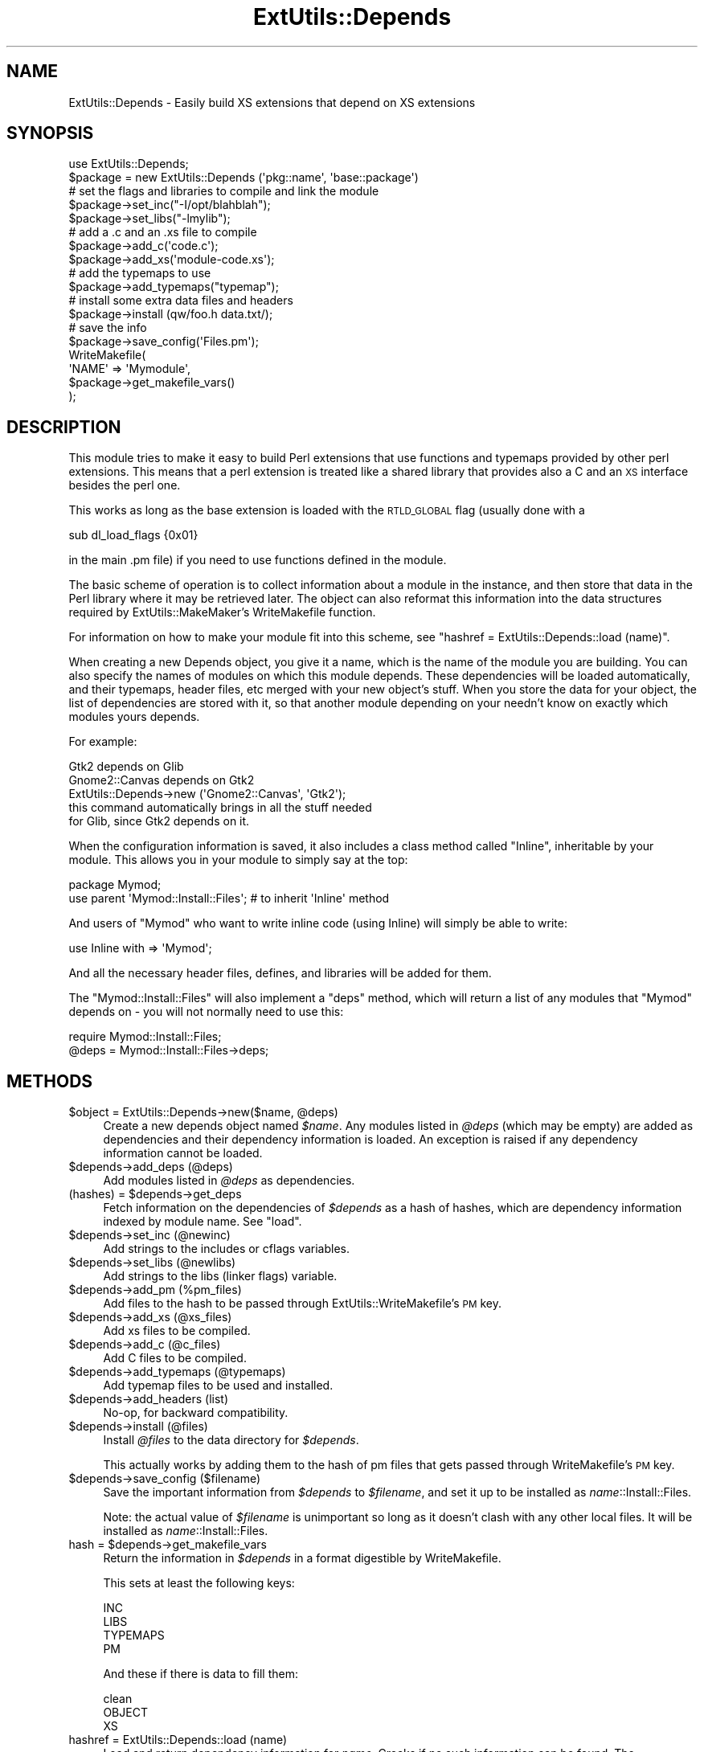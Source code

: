 .\" Automatically generated by Pod::Man 2.28 (Pod::Simple 3.28)
.\"
.\" Standard preamble:
.\" ========================================================================
.de Sp \" Vertical space (when we can't use .PP)
.if t .sp .5v
.if n .sp
..
.de Vb \" Begin verbatim text
.ft CW
.nf
.ne \\$1
..
.de Ve \" End verbatim text
.ft R
.fi
..
.\" Set up some character translations and predefined strings.  \*(-- will
.\" give an unbreakable dash, \*(PI will give pi, \*(L" will give a left
.\" double quote, and \*(R" will give a right double quote.  \*(C+ will
.\" give a nicer C++.  Capital omega is used to do unbreakable dashes and
.\" therefore won't be available.  \*(C` and \*(C' expand to `' in nroff,
.\" nothing in troff, for use with C<>.
.tr \(*W-
.ds C+ C\v'-.1v'\h'-1p'\s-2+\h'-1p'+\s0\v'.1v'\h'-1p'
.ie n \{\
.    ds -- \(*W-
.    ds PI pi
.    if (\n(.H=4u)&(1m=24u) .ds -- \(*W\h'-12u'\(*W\h'-12u'-\" diablo 10 pitch
.    if (\n(.H=4u)&(1m=20u) .ds -- \(*W\h'-12u'\(*W\h'-8u'-\"  diablo 12 pitch
.    ds L" ""
.    ds R" ""
.    ds C` ""
.    ds C' ""
'br\}
.el\{\
.    ds -- \|\(em\|
.    ds PI \(*p
.    ds L" ``
.    ds R" ''
.    ds C`
.    ds C'
'br\}
.\"
.\" Escape single quotes in literal strings from groff's Unicode transform.
.ie \n(.g .ds Aq \(aq
.el       .ds Aq '
.\"
.\" If the F register is turned on, we'll generate index entries on stderr for
.\" titles (.TH), headers (.SH), subsections (.SS), items (.Ip), and index
.\" entries marked with X<> in POD.  Of course, you'll have to process the
.\" output yourself in some meaningful fashion.
.\"
.\" Avoid warning from groff about undefined register 'F'.
.de IX
..
.nr rF 0
.if \n(.g .if rF .nr rF 1
.if (\n(rF:(\n(.g==0)) \{
.    if \nF \{
.        de IX
.        tm Index:\\$1\t\\n%\t"\\$2"
..
.        if !\nF==2 \{
.            nr % 0
.            nr F 2
.        \}
.    \}
.\}
.rr rF
.\"
.\" Accent mark definitions (@(#)ms.acc 1.5 88/02/08 SMI; from UCB 4.2).
.\" Fear.  Run.  Save yourself.  No user-serviceable parts.
.    \" fudge factors for nroff and troff
.if n \{\
.    ds #H 0
.    ds #V .8m
.    ds #F .3m
.    ds #[ \f1
.    ds #] \fP
.\}
.if t \{\
.    ds #H ((1u-(\\\\n(.fu%2u))*.13m)
.    ds #V .6m
.    ds #F 0
.    ds #[ \&
.    ds #] \&
.\}
.    \" simple accents for nroff and troff
.if n \{\
.    ds ' \&
.    ds ` \&
.    ds ^ \&
.    ds , \&
.    ds ~ ~
.    ds /
.\}
.if t \{\
.    ds ' \\k:\h'-(\\n(.wu*8/10-\*(#H)'\'\h"|\\n:u"
.    ds ` \\k:\h'-(\\n(.wu*8/10-\*(#H)'\`\h'|\\n:u'
.    ds ^ \\k:\h'-(\\n(.wu*10/11-\*(#H)'^\h'|\\n:u'
.    ds , \\k:\h'-(\\n(.wu*8/10)',\h'|\\n:u'
.    ds ~ \\k:\h'-(\\n(.wu-\*(#H-.1m)'~\h'|\\n:u'
.    ds / \\k:\h'-(\\n(.wu*8/10-\*(#H)'\z\(sl\h'|\\n:u'
.\}
.    \" troff and (daisy-wheel) nroff accents
.ds : \\k:\h'-(\\n(.wu*8/10-\*(#H+.1m+\*(#F)'\v'-\*(#V'\z.\h'.2m+\*(#F'.\h'|\\n:u'\v'\*(#V'
.ds 8 \h'\*(#H'\(*b\h'-\*(#H'
.ds o \\k:\h'-(\\n(.wu+\w'\(de'u-\*(#H)/2u'\v'-.3n'\*(#[\z\(de\v'.3n'\h'|\\n:u'\*(#]
.ds d- \h'\*(#H'\(pd\h'-\w'~'u'\v'-.25m'\f2\(hy\fP\v'.25m'\h'-\*(#H'
.ds D- D\\k:\h'-\w'D'u'\v'-.11m'\z\(hy\v'.11m'\h'|\\n:u'
.ds th \*(#[\v'.3m'\s+1I\s-1\v'-.3m'\h'-(\w'I'u*2/3)'\s-1o\s+1\*(#]
.ds Th \*(#[\s+2I\s-2\h'-\w'I'u*3/5'\v'-.3m'o\v'.3m'\*(#]
.ds ae a\h'-(\w'a'u*4/10)'e
.ds Ae A\h'-(\w'A'u*4/10)'E
.    \" corrections for vroff
.if v .ds ~ \\k:\h'-(\\n(.wu*9/10-\*(#H)'\s-2\u~\d\s+2\h'|\\n:u'
.if v .ds ^ \\k:\h'-(\\n(.wu*10/11-\*(#H)'\v'-.4m'^\v'.4m'\h'|\\n:u'
.    \" for low resolution devices (crt and lpr)
.if \n(.H>23 .if \n(.V>19 \
\{\
.    ds : e
.    ds 8 ss
.    ds o a
.    ds d- d\h'-1'\(ga
.    ds D- D\h'-1'\(hy
.    ds th \o'bp'
.    ds Th \o'LP'
.    ds ae ae
.    ds Ae AE
.\}
.rm #[ #] #H #V #F C
.\" ========================================================================
.\"
.IX Title "ExtUtils::Depends 3"
.TH ExtUtils::Depends 3 "2014-08-23" "perl v5.20.0" "User Contributed Perl Documentation"
.\" For nroff, turn off justification.  Always turn off hyphenation; it makes
.\" way too many mistakes in technical documents.
.if n .ad l
.nh
.SH "NAME"
ExtUtils::Depends \- Easily build XS extensions that depend on XS extensions
.SH "SYNOPSIS"
.IX Header "SYNOPSIS"
.Vb 10
\&        use ExtUtils::Depends;
\&        $package = new ExtUtils::Depends (\*(Aqpkg::name\*(Aq, \*(Aqbase::package\*(Aq)
\&        # set the flags and libraries to compile and link the module
\&        $package\->set_inc("\-I/opt/blahblah");
\&        $package\->set_libs("\-lmylib");
\&        # add a .c and an .xs file to compile
\&        $package\->add_c(\*(Aqcode.c\*(Aq);
\&        $package\->add_xs(\*(Aqmodule\-code.xs\*(Aq);
\&        # add the typemaps to use
\&        $package\->add_typemaps("typemap");
\&        # install some extra data files and headers
\&        $package\->install (qw/foo.h data.txt/);
\&        # save the info
\&        $package\->save_config(\*(AqFiles.pm\*(Aq);
\&
\&        WriteMakefile(
\&                \*(AqNAME\*(Aq => \*(AqMymodule\*(Aq,
\&                $package\->get_makefile_vars()
\&        );
.Ve
.SH "DESCRIPTION"
.IX Header "DESCRIPTION"
This module tries to make it easy to build Perl extensions that use
functions and typemaps provided by other perl extensions. This means
that a perl extension is treated like a shared library that provides
also a C and an \s-1XS\s0 interface besides the perl one.
.PP
This works as long as the base extension is loaded with the \s-1RTLD_GLOBAL\s0
flag (usually done with a
.PP
.Vb 1
\&        sub dl_load_flags {0x01}
.Ve
.PP
in the main .pm file) if you need to use functions defined in the module.
.PP
The basic scheme of operation is to collect information about a module
in the instance, and then store that data in the Perl library where it
may be retrieved later.  The object can also reformat this information
into the data structures required by ExtUtils::MakeMaker's WriteMakefile
function.
.PP
For information on how to make your module fit into this scheme, see
\&\*(L"hashref = ExtUtils::Depends::load (name)\*(R".
.PP
When creating a new Depends object, you give it a name, which is the name
of the module you are building.   You can also specify the names of modules
on which this module depends.  These dependencies will be loaded
automatically, and their typemaps, header files, etc merged with your new
object's stuff.  When you store the data for your object, the list of
dependencies are stored with it, so that another module depending on your
needn't know on exactly which modules yours depends.
.PP
For example:
.PP
.Vb 1
\&  Gtk2 depends on Glib
\&
\&  Gnome2::Canvas depends on Gtk2
\&
\&  ExtUtils::Depends\->new (\*(AqGnome2::Canvas\*(Aq, \*(AqGtk2\*(Aq);
\&     this command automatically brings in all the stuff needed
\&     for Glib, since Gtk2 depends on it.
.Ve
.PP
When the configuration information is saved, it also includes a class
method called \f(CW\*(C`Inline\*(C'\fR, inheritable by your module. This allows you in
your module to simply say at the top:
.PP
.Vb 2
\&  package Mymod;
\&  use parent \*(AqMymod::Install::Files\*(Aq; # to inherit \*(AqInline\*(Aq method
.Ve
.PP
And users of \f(CW\*(C`Mymod\*(C'\fR who want to write inline code (using Inline)
will simply be able to write:
.PP
.Vb 1
\&  use Inline with => \*(AqMymod\*(Aq;
.Ve
.PP
And all the necessary header files, defines, and libraries will be added
for them.
.PP
The \f(CW\*(C`Mymod::Install::Files\*(C'\fR will also implement a \f(CW\*(C`deps\*(C'\fR method,
which will return a list of any modules that \f(CW\*(C`Mymod\*(C'\fR depends on \-
you will not normally need to use this:
.PP
.Vb 2
\&  require Mymod::Install::Files;
\&  @deps = Mymod::Install::Files\->deps;
.Ve
.SH "METHODS"
.IX Header "METHODS"
.ie n .IP "$object = ExtUtils::Depends\->new($name, @deps)" 4
.el .IP "\f(CW$object\fR = ExtUtils::Depends\->new($name, \f(CW@deps\fR)" 4
.IX Item "$object = ExtUtils::Depends->new($name, @deps)"
Create a new depends object named \fI\f(CI$name\fI\fR.  Any modules listed in \fI\f(CI@deps\fI\fR
(which may be empty) are added as dependencies and their dependency
information is loaded.  An exception is raised if any dependency information
cannot be loaded.
.ie n .IP "$depends\->add_deps (@deps)" 4
.el .IP "\f(CW$depends\fR\->add_deps (@deps)" 4
.IX Item "$depends->add_deps (@deps)"
Add modules listed in \fI\f(CI@deps\fI\fR as dependencies.
.ie n .IP "(hashes) = $depends\->get_deps" 4
.el .IP "(hashes) = \f(CW$depends\fR\->get_deps" 4
.IX Item "(hashes) = $depends->get_deps"
Fetch information on the dependencies of \fI\f(CI$depends\fI\fR as a hash of hashes,
which are dependency information indexed by module name.  See \f(CW\*(C`load\*(C'\fR.
.ie n .IP "$depends\->set_inc (@newinc)" 4
.el .IP "\f(CW$depends\fR\->set_inc (@newinc)" 4
.IX Item "$depends->set_inc (@newinc)"
Add strings to the includes or cflags variables.
.ie n .IP "$depends\->set_libs (@newlibs)" 4
.el .IP "\f(CW$depends\fR\->set_libs (@newlibs)" 4
.IX Item "$depends->set_libs (@newlibs)"
Add strings to the libs (linker flags) variable.
.ie n .IP "$depends\->add_pm (%pm_files)" 4
.el .IP "\f(CW$depends\fR\->add_pm (%pm_files)" 4
.IX Item "$depends->add_pm (%pm_files)"
Add files to the hash to be passed through ExtUtils::WriteMakefile's
\&\s-1PM\s0 key.
.ie n .IP "$depends\->add_xs (@xs_files)" 4
.el .IP "\f(CW$depends\fR\->add_xs (@xs_files)" 4
.IX Item "$depends->add_xs (@xs_files)"
Add xs files to be compiled.
.ie n .IP "$depends\->add_c (@c_files)" 4
.el .IP "\f(CW$depends\fR\->add_c (@c_files)" 4
.IX Item "$depends->add_c (@c_files)"
Add C files to be compiled.
.ie n .IP "$depends\->add_typemaps (@typemaps)" 4
.el .IP "\f(CW$depends\fR\->add_typemaps (@typemaps)" 4
.IX Item "$depends->add_typemaps (@typemaps)"
Add typemap files to be used and installed.
.ie n .IP "$depends\->add_headers (list)" 4
.el .IP "\f(CW$depends\fR\->add_headers (list)" 4
.IX Item "$depends->add_headers (list)"
No-op, for backward compatibility.
.ie n .IP "$depends\->install (@files)" 4
.el .IP "\f(CW$depends\fR\->install (@files)" 4
.IX Item "$depends->install (@files)"
Install \fI\f(CI@files\fI\fR to the data directory for \fI\f(CI$depends\fI\fR.
.Sp
This actually works by adding them to the hash of pm files that gets
passed through WriteMakefile's \s-1PM\s0 key.
.ie n .IP "$depends\->save_config ($filename)" 4
.el .IP "\f(CW$depends\fR\->save_config ($filename)" 4
.IX Item "$depends->save_config ($filename)"
Save the important information from \fI\f(CI$depends\fI\fR to \fI\f(CI$filename\fI\fR, and
set it up to be installed as \fIname\fR::Install::Files.
.Sp
Note: the actual value of \fI\f(CI$filename\fI\fR is unimportant so long as it
doesn't clash with any other local files. It will be installed as
\&\fIname\fR::Install::Files.
.ie n .IP "hash = $depends\->get_makefile_vars" 4
.el .IP "hash = \f(CW$depends\fR\->get_makefile_vars" 4
.IX Item "hash = $depends->get_makefile_vars"
Return the information in \fI\f(CI$depends\fI\fR in a format digestible by
WriteMakefile.
.Sp
This sets at least the following keys:
.Sp
.Vb 4
\&        INC
\&        LIBS
\&        TYPEMAPS
\&        PM
.Ve
.Sp
And these if there is data to fill them:
.Sp
.Vb 3
\&        clean
\&        OBJECT
\&        XS
.Ve
.IP "hashref = ExtUtils::Depends::load (name)" 4
.IX Item "hashref = ExtUtils::Depends::load (name)"
Load and return dependency information for \fIname\fR.  Croaks if no such
information can be found.  The information is returned as an anonymous
hash containing these keys:
.RS 4
.IP "instpath" 4
.IX Item "instpath"
The absolute path to the data install directory for this module.
.IP "typemaps" 4
.IX Item "typemaps"
List of absolute pathnames for this module's typemap files.
.IP "inc" 4
.IX Item "inc"
\&\s-1CFLAGS\s0 string for this module.
.IP "libs" 4
.IX Item "libs"
\&\s-1LIBS\s0 string for this module.
.IP "deps" 4
.IX Item "deps"
List of modules on which this one depends.  This key will not exist when
loading files created by old versions of ExtUtils::Depends.
.RE
.RS 4
.Sp
If you want to make module \fIname\fR support this, you must provide
a module \fIname\fR::Install::Files, which on loading will implement the
following class methods:
.Sp
.Vb 4
\&  $hashref = name::Install::Files\->Inline(\*(AqC\*(Aq);
\&  # hash to contain any necessary TYPEMAPS (array\-ref), LIBS, INC
\&  @deps = name::Install::Files\->deps;
\&  # any modules on which "name" depends
.Ve
.Sp
An easy way to achieve this is to use the method
\&\*(L"$depends\->save_config ($filename)\*(R", but your package may have
different facilities already.
.RE
.ie n .IP "$depends\->load_deps" 4
.el .IP "\f(CW$depends\fR\->load_deps" 4
.IX Item "$depends->load_deps"
Load \fI\f(CI$depends\fI\fR dependencies, by calling \f(CW\*(C`load\*(C'\fR on each dependency module.
This is usually done for you, and should only be needed if you want to call
\&\f(CW\*(C`get_deps\*(C'\fR after calling \f(CW\*(C`add_deps\*(C'\fR manually.
.SH "SUPPORT"
.IX Header "SUPPORT"
.SS "Bugs/Feature Requests"
.IX Subsection "Bugs/Feature Requests"
Version 0.2 discards some of the more esoteric features provided by the
older versions.  As they were completely undocumented, and this module
has yet to reach 1.0, this may not exactly be a bug.
.PP
This module is tightly coupled to the ExtUtils::MakeMaker architecture.
.PP
You can submit new bugs/feature requests by using one of two bug trackers
(below).
.IP "\s-1CPAN\s0 Request Tracker" 4
.IX Item "CPAN Request Tracker"
You can submit bugs/feature requests via the web by going to
<https://rt.cpan.org/Public/Bug/Report.html?Queue=ExtUtils\-Depends> (requires
\&\s-1PAUSE ID\s0 or Bitcard), or by sending an e\-mail to
\&\*(L"bug-ExtUtils-Depends at rt.cpan.org\*(R".
.IP "Gnome.org Bugzilla" 4
.IX Item "Gnome.org Bugzilla"
Report bugs/feature requests to the 'gnome\-perl' product (requires login)
<http://bugzilla.gnome.org/enter_bug.cgi?product=gnome\-perl>
.PP
Patches that implement new features with test cases, and/or test cases that
exercise existing bugs are always welcome.
.PP
The Gtk-Perl mailing list is at \*(L"gtk-perl-list at gnome dot org\*(R".
.SS "Source Code"
.IX Subsection "Source Code"
The source code to ExtUtils::Depends is available at the Gnome.org Git repo
(<https://git.gnome.org/browse/perl\-ExtUtils\-Depends/>).  Create your own
copy of the Git repo with:
.PP
.Vb 2
\&  git clone git://git.gnome.org/perl\-ExtUtils\-Depends (Git protocol)
\&  git clone https://git.gnome.org/browse/perl\-ExtUtils\-Depends/ (HTTPS)
.Ve
.SH "SEE ALSO"
.IX Header "SEE ALSO"
ExtUtils::MakeMaker.
.SH "AUTHOR"
.IX Header "AUTHOR"
Paolo Molaro <lupus at debian dot org> wrote the original version for
Gtk-Perl.  muppet <scott at asofyet dot org> rewrote the innards for
version 0.2, borrowing liberally from Paolo's code.
.SH "MAINTAINER"
.IX Header "MAINTAINER"
The Gtk2 project, <http://gtk2\-perl.sf.net>/\*(L"gtk-perl-list at gnome dot org\*(R".
.SH "LICENSE"
.IX Header "LICENSE"
This library is free software; you may redistribute it and/or modify it
under the same terms as Perl itself.
